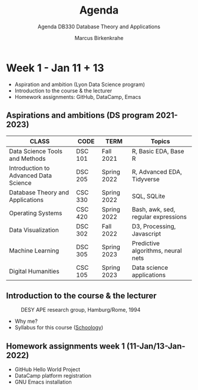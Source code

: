 #+TITLE:Agenda
#+AUTHOR:Marcus Birkenkrahe
#+SUBTITLE:Agenda DB330 Database Theory and Applications
#+STARTUP:overview hideblocks
#+OPTIONS: toc:nil num:nil ^:nil
* Week 1 - Jan 11 + 13

  #+attr_html: :width 500px
  [[./img/fivearmies.jpg]]

  * Aspiration and ambition (Lyon Data Science program)
  * Introduction to the course & the lecturer
  * Homework assignments: GitHub, DataCamp, Emacs

** Aspirations and ambitions (DS program 2021-2023)

   | CLASS                                 | CODE    | TERM        | Topics                              |
   |---------------------------------------+---------+-------------+-------------------------------------|
   | Data Science Tools and Methods        | DSC 101 | Fall 2021   | R, Basic EDA, Base R                |
   | Introduction to Advanced Data Science | DSC 205 | Spring 2022 | R, Advanced EDA, Tidyverse          |
   | Database Theory and Applications      | CSC 330 | Spring 2022 | SQL, SQLite                         |
   | Operating Systems                     | CSC 420 | Spring 2022 | Bash, awk, sed, regular expressions |
   | Data Visualization                    | DSC 302 | Fall 2022   | D3, Processing, Javascript          |
   | Machine Learning                      | DSC 305 | Spring 2023 | Predictive algorithms, neural nets  |
   | Digital Humanities                    | CSC 105 | Spring 2023 | Data science applications           |

** Introduction to the course & the lecturer

   #+attr_html: :width 500px
   #+caption: DESY APE research group, Hamburg/Rome, 1994
   [[./img/desy.jpg]]

   * Why me?
   * Syllabus for this course ([[https://lyon.schoology.com/course/5516220833/materials/gp/5549927065][Schoology]])

** Homework assignments week 1 (11-Jan/13-Jan-2022)



   * GitHub Hello World Project
   * DataCamp platform registration
   * GNU Emacs installation
   
